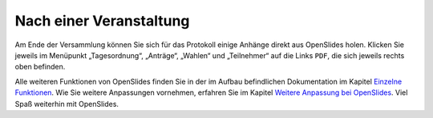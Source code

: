 Nach einer Veranstaltung
========================

Am Ende der Versammlung können Sie sich für das Protokoll einige Anhänge
direkt aus OpenSlides holen. Klicken Sie jeweils im Menüpunkt
„Tagesordnung“, „Anträge“, „Wahlen“ und „Teilnehmer“ auf die Links ``PDF``,
die sich jeweils rechts oben befinden.

.. autoimage:: Tutorial_7_01.png
   :class: screenshot
   :scale-html: 45
   :scale-latex: 80
   :alt: PDF-Button in der Tagesordnung

Alle weiteren Funktionen von OpenSlides finden Sie in der im Aufbau
befindlichen Dokumentation im Kapitel `Einzelne Funktionen`__. Wie Sie
weitere Anpassungen vornehmen, erfahren Sie im Kapitel `Weitere Anpassung
bei OpenSlides`__. Viel Spaß weiterhin mit OpenSlides.

.. __: FeaturesInDetail.html
.. __: Customizing.html
